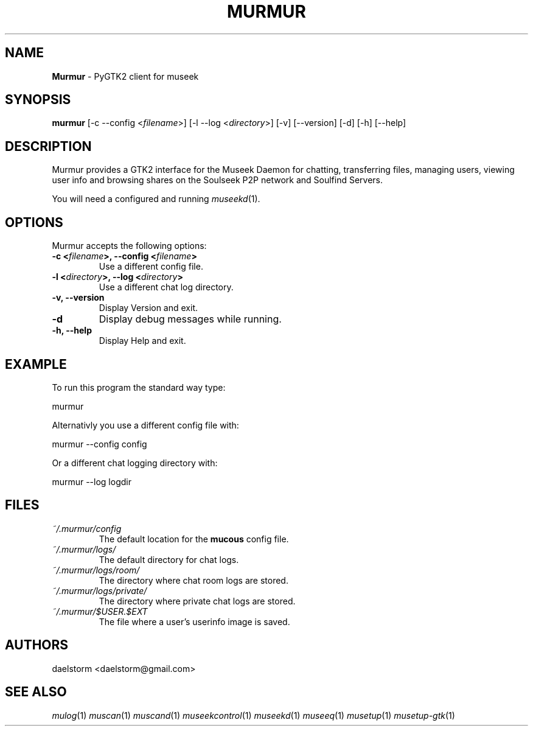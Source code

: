 .TH "MURMUR" "1" "Release 0.3.1" "daelstorm" "Museek Daemon Plus"
.SH "NAME"
.LP 
\fBMurmur\fR \- PyGTK2 client for museek
.SH "SYNOPSIS"
.B murmur
[\-c \-\-config <\fIfilename\fP>]
[\-l \-\-log <\fIdirectory\fP>] 
[\-v] [\-\-version]
[\-d]
[\-h] [\-\-help]
.SH "DESCRIPTION"
.LP 
Murmur provides a GTK2 interface for the Museek Daemon for chatting, transferring files, managing users, viewing user info and browsing shares on the Soulseek P2P network and Soulfind Servers.
.LP 
You will need a configured and running \fImuseekd\fP(1).
.SH "OPTIONS"
.LP 
Murmur accepts the following options:
.TP 
.B \-c <\fIfilename\fP>, \-\-config <\fIfilename\fP>
Use a different config file.
.TP 
.B \-l <\fIdirectory\fP>, \-\-log <\fIdirectory\fP> 
Use a different chat log directory.
.TP 
.B \-v, \-\-version
Display Version and exit.
.TP 
.B \-d
Display debug messages while running.
.TP 
.B \-h, \-\-help
Display Help and exit.

.SH "EXAMPLE"
.LP 
To run this program the standard way type:
.LP 
murmur
.LP 
Alternativly you use a different config file with:
.LP 
murmur \-\-config config
.LP 
Or a different chat logging directory with:
.LP 
murmur \-\-log logdir
.SH "FILES"
.TP 
 \fI~/.murmur/config\fR
The default location for the \fBmucous\fP config file.
.TP 
 \fI~/.murmur/logs/\fR
The default directory for chat logs.
.TP 
 \fI~/.murmur/logs/room/\fR
The directory where chat room logs are stored.
.TP 
 \fI~/.murmur/logs/private/\fR
The directory where private chat logs are stored.
.TP 
 \fI~/.murmur/$USER.$EXT\fR
The file where a user's userinfo image is saved.
.SH "AUTHORS"
.LP 
daelstorm <daelstorm@gmail.com>
.SH "SEE ALSO"
.LP 
\fImulog\fP(1) \fImuscan\fP(1) \fImuscand\fP(1) \fImuseekcontrol\fP(1) \fImuseekd\fP(1) \fImuseeq\fP(1) \fImusetup\fP(1) \fImusetup\-gtk\fP(1)
